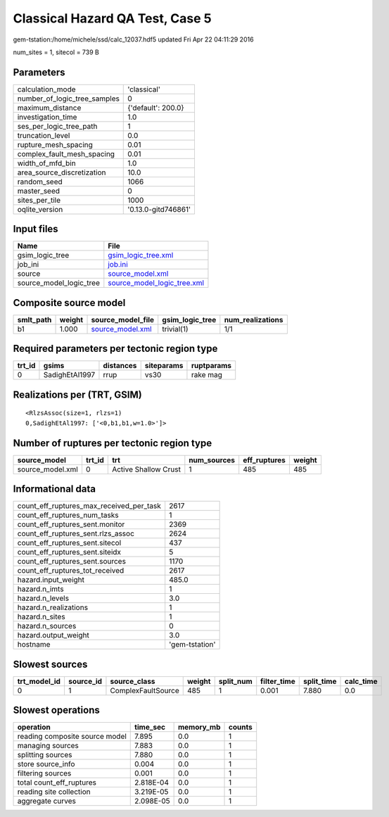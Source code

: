 Classical Hazard QA Test, Case 5
================================

gem-tstation:/home/michele/ssd/calc_12037.hdf5 updated Fri Apr 22 04:11:29 2016

num_sites = 1, sitecol = 739 B

Parameters
----------
============================ ===================
calculation_mode             'classical'        
number_of_logic_tree_samples 0                  
maximum_distance             {'default': 200.0} 
investigation_time           1.0                
ses_per_logic_tree_path      1                  
truncation_level             0.0                
rupture_mesh_spacing         0.01               
complex_fault_mesh_spacing   0.01               
width_of_mfd_bin             1.0                
area_source_discretization   10.0               
random_seed                  1066               
master_seed                  0                  
sites_per_tile               1000               
oqlite_version               '0.13.0-gitd746861'
============================ ===================

Input files
-----------
======================= ============================================================
Name                    File                                                        
======================= ============================================================
gsim_logic_tree         `gsim_logic_tree.xml <gsim_logic_tree.xml>`_                
job_ini                 `job.ini <job.ini>`_                                        
source                  `source_model.xml <source_model.xml>`_                      
source_model_logic_tree `source_model_logic_tree.xml <source_model_logic_tree.xml>`_
======================= ============================================================

Composite source model
----------------------
========= ====== ====================================== =============== ================
smlt_path weight source_model_file                      gsim_logic_tree num_realizations
========= ====== ====================================== =============== ================
b1        1.000  `source_model.xml <source_model.xml>`_ trivial(1)      1/1             
========= ====== ====================================== =============== ================

Required parameters per tectonic region type
--------------------------------------------
====== ============== ========= ========== ==========
trt_id gsims          distances siteparams ruptparams
====== ============== ========= ========== ==========
0      SadighEtAl1997 rrup      vs30       rake mag  
====== ============== ========= ========== ==========

Realizations per (TRT, GSIM)
----------------------------

::

  <RlzsAssoc(size=1, rlzs=1)
  0,SadighEtAl1997: ['<0,b1,b1,w=1.0>']>

Number of ruptures per tectonic region type
-------------------------------------------
================ ====== ==================== =========== ============ ======
source_model     trt_id trt                  num_sources eff_ruptures weight
================ ====== ==================== =========== ============ ======
source_model.xml 0      Active Shallow Crust 1           485          485   
================ ====== ==================== =========== ============ ======

Informational data
------------------
======================================== ==============
count_eff_ruptures_max_received_per_task 2617          
count_eff_ruptures_num_tasks             1             
count_eff_ruptures_sent.monitor          2369          
count_eff_ruptures_sent.rlzs_assoc       2624          
count_eff_ruptures_sent.sitecol          437           
count_eff_ruptures_sent.siteidx          5             
count_eff_ruptures_sent.sources          1170          
count_eff_ruptures_tot_received          2617          
hazard.input_weight                      485.0         
hazard.n_imts                            1             
hazard.n_levels                          3.0           
hazard.n_realizations                    1             
hazard.n_sites                           1             
hazard.n_sources                         0             
hazard.output_weight                     3.0           
hostname                                 'gem-tstation'
======================================== ==============

Slowest sources
---------------
============ ========= ================== ====== ========= =========== ========== =========
trt_model_id source_id source_class       weight split_num filter_time split_time calc_time
============ ========= ================== ====== ========= =========== ========== =========
0            1         ComplexFaultSource 485    1         0.001       7.880      0.0      
============ ========= ================== ====== ========= =========== ========== =========

Slowest operations
------------------
============================== ========= ========= ======
operation                      time_sec  memory_mb counts
============================== ========= ========= ======
reading composite source model 7.895     0.0       1     
managing sources               7.883     0.0       1     
splitting sources              7.880     0.0       1     
store source_info              0.004     0.0       1     
filtering sources              0.001     0.0       1     
total count_eff_ruptures       2.818E-04 0.0       1     
reading site collection        3.219E-05 0.0       1     
aggregate curves               2.098E-05 0.0       1     
============================== ========= ========= ======